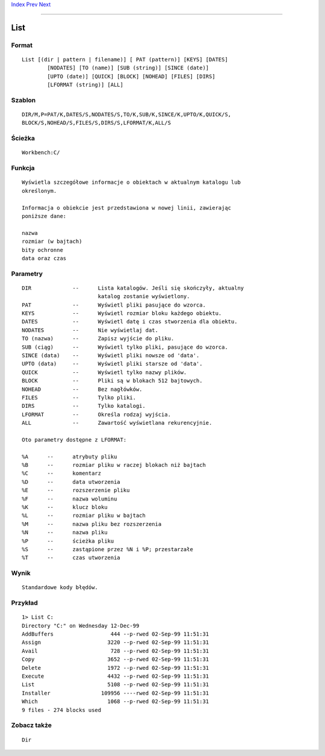 .. This document is automatically generated. Don't edit it!

`Index <index>`_ `Prev <lab>`_ `Next <lock>`_ 

---------------


====
List
====

Format
~~~~~~
::


	List [(dir | pattern | filename)] [ PAT (pattern)] [KEYS] [DATES]
		[NODATES] [TO (name)] [SUB (string)] [SINCE (date)] 
		[UPTO (date)] [QUICK] [BLOCK] [NOHEAD] [FILES] [DIRS] 
		[LFORMAT (string)] [ALL]
             

Szablon
~~~~~~~
::


	DIR/M,P=PAT/K,DATES/S,NODATES/S,TO/K,SUB/K,SINCE/K,UPTO/K,QUICK/S,
	BLOCK/S,NOHEAD/S,FILES/S,DIRS/S,LFORMAT/K,ALL/S


Ścieżka
~~~~~~~
::


	Workbench:C/
        

Funkcja
~~~~~~~
::

	Wyświetla szczegółowe informacje o obiektach w aktualnym katalogu lub
	określonym.
	
	Informacja o obiekcie jest przedstawiona w nowej linii, zawierając
	poniższe dane:
	
	nazwa
	rozmiar (w bajtach)
	bity ochronne
	data oraz czas
      

Parametry
~~~~~~~~~
::


	DIR		--	Lista katalogów. Jeśli się skończyły, aktualny
				katalog zostanie wyświetlony.
	PAT		--	Wyświetl pliki pasujące do wzorca.
	KEYS		--	Wyświetl rozmiar bloku każdego obiektu.
	DATES		--	Wyświetl datę i czas stworzenia dla obiektu.
	NODATES		--	Nie wyświetlaj dat.
	TO (nazwa)	--	Zapisz wyjście do pliku.
	SUB (ciąg)	--	Wyświetl tylko pliki, pasujące do wzorca.
	SINCE (data)	--	Wyświetl pliki nowsze od 'data'.
	UPTO (data)	--	Wyświetl pliki starsze od 'data'.
	QUICK		--	Wyświetl tylko nazwy plików.
	BLOCK		--	Pliki są w blokach 512 bajtowych.
	NOHEAD		--	Bez nagłówków.
	FILES		--	Tylko pliki.
	DIRS		--	Tylko katalogi.
	LFORMAT		--	Określa rodzaj wyjścia.
	ALL		--	Zawartość wyświetlana rekurencyjnie.

	Oto parametry dostępne z LFORMAT:

	%A	--	atrybuty pliku
	%B	--	rozmiar pliku w raczej blokach niż bajtach
	%C	--	komentarz
	%D	--	data utworzenia
	%E	--	rozszerzenie pliku
	%F	--	nazwa woluminu
	%K	--	klucz bloku
	%L	--	rozmiar pliku w bajtach
	%M	--	nazwa pliku bez rozszerzenia
	%N	--	nazwa pliku
	%P	--	ścieżka pliku
	%S	--	zastąpione przez %N i %P; przestarzałe
	%T	--	czas utworzenia
     

Wynik
~~~~~
::


	Standardowe kody błędów.


Przykład
~~~~~~~~
::


	1> List C:
	Directory "C:" on Wednesday 12-Dec-99
	AddBuffers                  444 --p-rwed 02-Sep-99 11:51:31
	Assign                     3220 --p-rwed 02-Sep-99 11:51:31
	Avail                       728 --p-rwed 02-Sep-99 11:51:31
	Copy                       3652 --p-rwed 02-Sep-99 11:51:31
	Delete                     1972 --p-rwed 02-Sep-99 11:51:31
	Execute                    4432 --p-rwed 02-Sep-99 11:51:31
	List                       5108 --p-rwed 02-Sep-99 11:51:31
	Installer                109956 ----rwed 02-Sep-99 11:51:31
	Which                      1068 --p-rwed 02-Sep-99 11:51:31
	9 files - 274 blocks used        
     

Zobacz także
~~~~~~~~~~~~
::


	Dir


